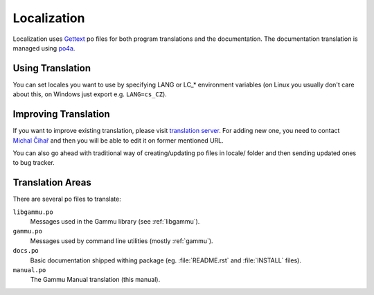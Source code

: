 Localization
============

Localization uses `Gettext`_ po files for both program translations and the
documentation. The documentation translation is managed using `po4a`_.

Using Translation
-----------------

You can set locales you want to use by specifying LANG or LC_* environment
variables (on Linux you usually don't care about this, on Windows just export
e.g. ``LANG=cs_CZ``).

Improving Translation
---------------------

If you want to improve existing translation, please visit
`translation server`_. For adding new one, you need to
contact `Michal Čihař`_ and then you will be able to edit it on
former mentioned URL.

You can also go ahead with traditional way of creating/updating po files
in locale/ folder and then sending updated ones to bug tracker.

Translation Areas
-----------------

There are several po files to translate:

``libgammu.po``
    Messages used in the Gammu library (see :ref:`libgammu`).
``gammu.po``
    Messages used by command line utilities (mostly :ref:`gammu`).
``docs.po``
    Basic documentation shipped withing package (eg. :file:`README.rst` and
    :file:`INSTALL` files).
``manual.po``
    The Gammu Manual translation (this manual).


.. _translation server: http://hosted.weblate.org/projects/gammu/
.. _Michal Čihař: mailto:michal@cihar.com
.. _Gettext: http://en.wikipedia.org/wiki/GNU_gettext\
.. _po4a: http://po4a.alioth.debian.org/
